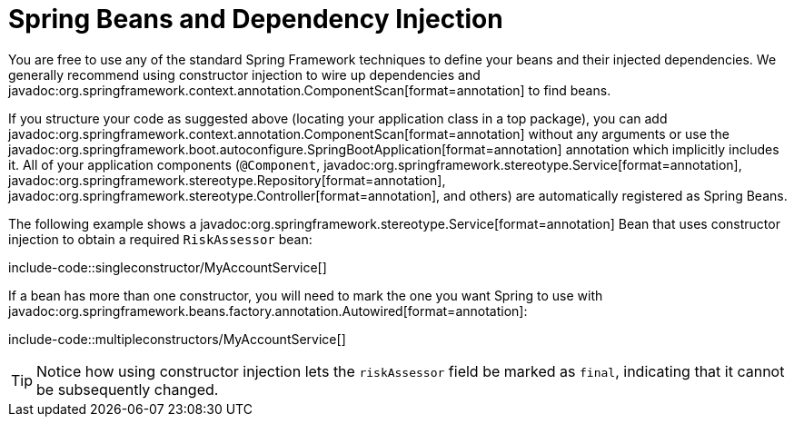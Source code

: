 [[using.spring-beans-and-dependency-injection]]
= Spring Beans and Dependency Injection

You are free to use any of the standard Spring Framework techniques to define your beans and their injected dependencies.
We generally recommend using constructor injection to wire up dependencies and javadoc:org.springframework.context.annotation.ComponentScan[format=annotation] to find beans.

If you structure your code as suggested above (locating your application class in a top package), you can add javadoc:org.springframework.context.annotation.ComponentScan[format=annotation] without any arguments or use the javadoc:org.springframework.boot.autoconfigure.SpringBootApplication[format=annotation] annotation which implicitly includes it.
All of your application components (`@Component`, javadoc:org.springframework.stereotype.Service[format=annotation], javadoc:org.springframework.stereotype.Repository[format=annotation], javadoc:org.springframework.stereotype.Controller[format=annotation], and others) are automatically registered as Spring Beans.

The following example shows a javadoc:org.springframework.stereotype.Service[format=annotation] Bean that uses constructor injection to obtain a required `+RiskAssessor+` bean:

include-code::singleconstructor/MyAccountService[]

If a bean has more than one constructor, you will need to mark the one you want Spring to use with javadoc:org.springframework.beans.factory.annotation.Autowired[format=annotation]:

include-code::multipleconstructors/MyAccountService[]

TIP: Notice how using constructor injection lets the `riskAssessor` field be marked as `final`, indicating that it cannot be subsequently changed.
